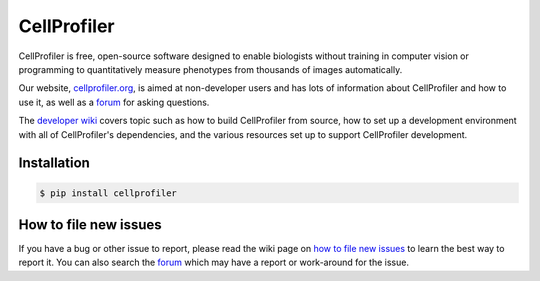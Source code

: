 CellProfiler
============

CellProfiler is free, open-source software designed to enable biologists without training in computer vision or programming to quantitatively measure phenotypes from thousands of images automatically.

Our website, `cellprofiler.org <http://cellprofiler.org>`_, is aimed at non-developer users and has lots of information about CellProfiler and how to use it, as well as a `forum <http://forum.cellprofiler.org>`_ for asking questions.

The `developer wiki <https://github.com/CellProfiler/CellProfiler/wiki>`_ covers topic such as how to build CellProfiler from source, how to set up a development environment with all of CellProfiler's dependencies, and the various resources set up to support CellProfiler development.

Installation
------------

.. code-block:: sh

    $ pip install cellprofiler

How to file new issues
----------------------

If you have a bug or other issue to report, please read the wiki page on `how to file new issues <https://github.com/CellProfiler/CellProfiler/wiki/How-to-file-new-issues>`_ to learn the best way to report it. You can also search the `forum <http://forum.cellprofiler.org>`_ which may have a report or work-around for the issue.
